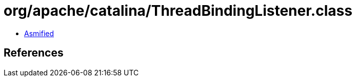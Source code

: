 = org/apache/catalina/ThreadBindingListener.class

 - link:ThreadBindingListener-asmified.java[Asmified]

== References

